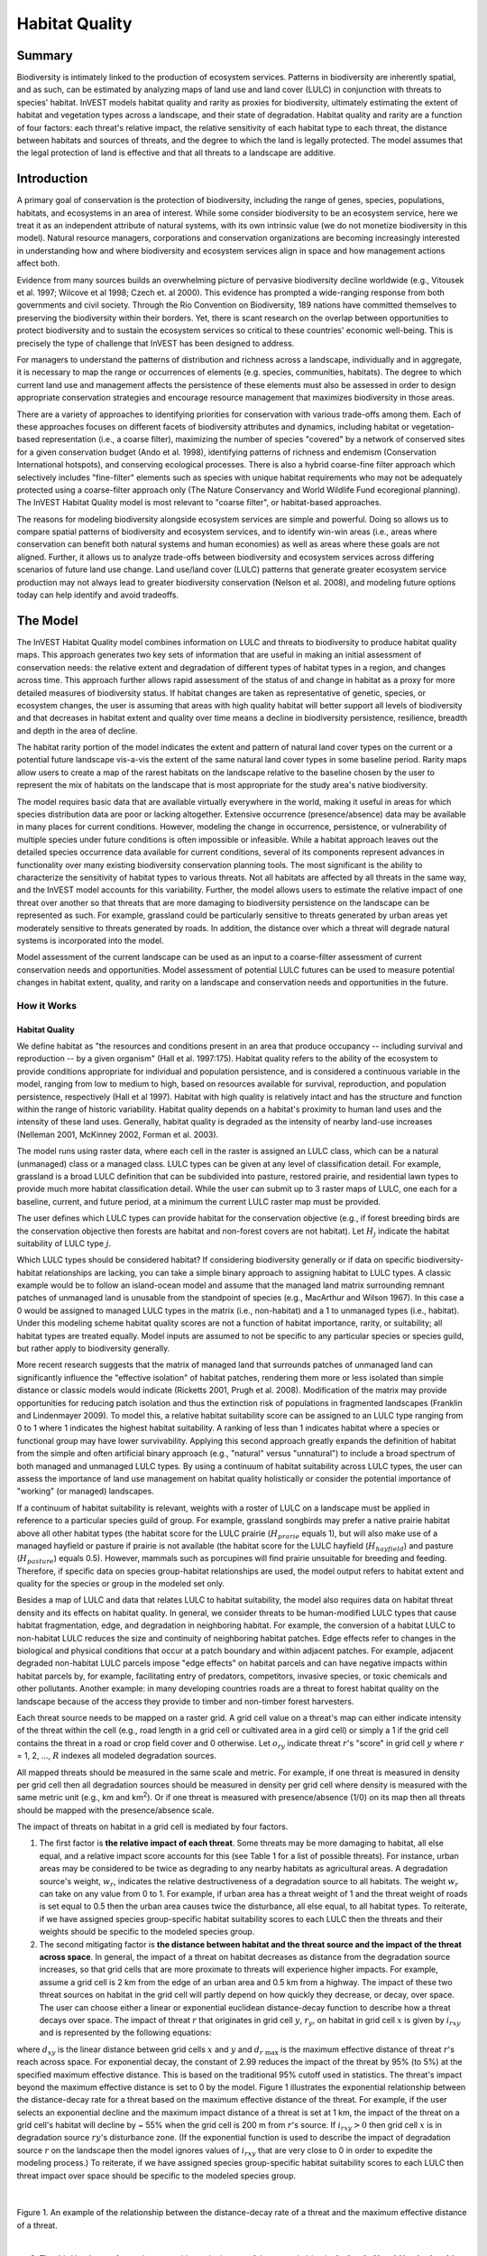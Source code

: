 .. _habitat_quality:

***************
Habitat Quality
***************

Summary
=======

Biodiversity is intimately linked to the production of ecosystem services. Patterns in biodiversity are inherently spatial, and as such, can be estimated by analyzing maps of land use and land cover (LULC) in conjunction with threats to species' habitat. InVEST models habitat quality and rarity as proxies for biodiversity, ultimately estimating the extent of habitat and vegetation types across a landscape, and their state of degradation. Habitat quality and rarity are a function of four factors: each threat's relative impact, the relative sensitivity of each habitat type to each threat, the distance between habitats and sources of threats, and the degree to which the land is legally protected. The model assumes that the legal protection of land is effective and that all threats to a landscape are additive.

Introduction
============

A primary goal of conservation is the protection of biodiversity, including the range of genes, species, populations, habitats, and ecosystems in an area of interest. While some consider biodiversity to be an ecosystem service, here we treat it as an independent attribute of natural systems, with its own intrinsic value (we do not monetize biodiversity in this model). Natural resource managers, corporations and conservation organizations are becoming increasingly interested in understanding how and where biodiversity and ecosystem services align in space and how management actions affect both.

Evidence from many sources builds an overwhelming picture of pervasive biodiversity decline worldwide (e.g., Vitousek et al. 1997; Wilcove et al 1998; Czech et. al 2000). This evidence has prompted a wide-ranging response from both governments and civil society. Through the Rio Convention on Biodiversity, 189 nations have committed themselves to preserving the biodiversity within their borders. Yet, there is scant research on the overlap between opportunities to protect biodiversity and to sustain the ecosystem services so critical to these countries' economic well-being. This is precisely the type of challenge that InVEST has been designed to address.

For managers to understand the patterns of distribution and richness across a landscape, individually and in aggregate, it is necessary to map the range or occurrences of elements (e.g. species, communities, habitats). The degree to which current land use and management affects the persistence of these elements must also be assessed in order to design appropriate conservation strategies and encourage resource management that maximizes biodiversity in those areas.

There are a variety of approaches to identifying priorities for conservation with various trade-offs among them. Each of these approaches focuses on different facets of biodiversity attributes and dynamics, including habitat or vegetation-based representation (i.e., a coarse filter), maximizing the number of species "covered" by a network of conserved sites for a given conservation budget (Ando et al. 1998), identifying patterns of richness and endemism (Conservation International hotspots), and conserving ecological processes. There is also a hybrid coarse-fine filter approach which selectively includes "fine-filter" elements such as species with unique habitat requirements who may not be adequately protected using a coarse-filter approach only (The Nature Conservancy and World Wildlife Fund ecoregional planning). The InVEST Habitat Quality model is most relevant to "coarse filter", or habitat-based approaches.

The reasons for modeling biodiversity alongside ecosystem services are simple and powerful. Doing so allows us to compare spatial patterns of biodiversity and ecosystem services, and to identify win-win areas (i.e., areas where conservation can benefit both natural systems and human economies) as well as areas where these goals are not aligned. Further, it allows us to analyze trade-offs between biodiversity and ecosystem services across differing scenarios of future land use change. Land use/land cover (LULC) patterns that generate greater ecosystem service production may not always lead to greater biodiversity conservation (Nelson et al. 2008), and modeling future options today can help identify and avoid tradeoffs.


The Model
=========

The InVEST Habitat Quality model combines information on LULC and threats to biodiversity to produce habitat quality maps. This approach generates two key sets of information that are useful in making an initial assessment of conservation needs: the relative extent and degradation of different types of habitat types in a region, and changes across time. This approach further allows rapid assessment of the status of and change in habitat as a proxy for more detailed measures of biodiversity status. If habitat changes are taken as representative of genetic, species, or ecosystem changes, the user is assuming that areas with high quality habitat will better support all levels of biodiversity and that decreases in habitat extent and quality over time means a decline in biodiversity persistence, resilience, breadth and depth in the area of decline.

The habitat rarity portion of the model indicates the extent and pattern of natural land cover types on the current or a potential future landscape vis-a-vis the extent of the same natural land cover types in some baseline period. Rarity maps allow users to create a map of the rarest habitats on the landscape relative to the baseline chosen by the user to represent the mix of habitats on the landscape that is most appropriate for the study area's native biodiversity.

The model requires basic data that are available virtually everywhere in the world, making it useful in areas for which species distribution data are poor or lacking altogether. Extensive occurrence (presence/absence) data may be available in many places for current conditions. However, modeling the change in occurrence, persistence, or vulnerability of multiple species under future conditions is often impossible or infeasible. While a habitat approach leaves out the detailed species occurrence data available for current conditions, several of its components represent advances in functionality over many existing biodiversity conservation planning tools. The most significant is the ability to characterize the sensitivity of habitat types to various threats. Not all habitats are affected by all threats in the same way, and the InVEST model accounts for this variability. Further, the model allows users to estimate the relative impact of one threat over another so that threats that are more damaging to biodiversity persistence on the landscape can be represented as such. For example, grassland could be particularly sensitive to threats generated by urban areas yet moderately sensitive to threats generated by roads. In addition, the distance over which a threat will degrade natural systems is incorporated into the model.

Model assessment of the current landscape can be used as an input to a coarse-filter assessment of current conservation needs and opportunities. Model assessment of potential LULC futures can be used to measure potential changes in habitat extent, quality, and rarity on a landscape and conservation needs and opportunities in the future.

How it Works
------------

Habitat Quality
^^^^^^^^^^^^^^^

We define habitat as "the resources and conditions present in an area that produce occupancy -- including survival and reproduction -- by a given organism" (Hall et al. 1997:175). Habitat quality refers to the ability of the ecosystem to provide conditions appropriate for individual and population persistence, and is considered a continuous variable in the model, ranging from low to medium to high, based on resources available for survival, reproduction, and population persistence, respectively (Hall et al 1997). Habitat with high quality is relatively intact and has the structure and function within the range of historic variability. Habitat quality depends on a habitat's proximity to human land uses and the intensity of these land uses. Generally, habitat quality is degraded as the intensity of nearby land-use increases (Nelleman 2001, McKinney 2002, Forman et al. 2003).

The model runs using raster data, where each cell in the raster is assigned an LULC class, which can be a natural (unmanaged) class or a managed class. LULC types can be given at any level of classification detail. For example, grassland is a broad LULC definition that can be subdivided into pasture, restored prairie, and residential lawn types to provide much more habitat classification detail. While the user can submit up to 3 raster maps of LULC, one each for a baseline, current, and future period, at a minimum the current LULC raster map must be provided.

The user defines which LULC types can provide habitat for the conservation objective (e.g., if forest breeding birds are the conservation objective then forests are habitat and non-forest covers are not habitat). Let :math:`H_j` indicate the habitat suitability of LULC type :math:`j`.

Which LULC types should be considered habitat? If considering biodiversity generally or if data on specific biodiversity-habitat relationships are lacking, you can take a simple binary approach to assigning habitat to LULC types. A classic example would be to follow an island-ocean model and assume that the managed land matrix surrounding remnant patches of unmanaged land is unusable from the standpoint of species (e.g., MacArthur and Wilson 1967). In this case a 0 would be assigned to managed LULC types in the matrix (i.e., non-habitat) and a 1 to unmanaged types (i.e., habitat). Under this modeling scheme habitat quality scores are not a function of habitat importance, rarity, or suitability; all habitat types are treated equally. Model inputs are assumed to not be specific to any particular species or species guild, but rather apply to biodiversity generally.

More recent research suggests that the matrix of managed land that surrounds patches of unmanaged land can significantly influence the "effective isolation" of habitat patches, rendering them more or less isolated than simple distance or classic models would indicate (Ricketts 2001, Prugh et al. 2008). Modification of the matrix may provide opportunities for reducing patch isolation and thus the extinction risk of populations in fragmented landscapes (Franklin and Lindenmayer 2009). To model this, a relative habitat suitability score can be assigned to an LULC type ranging from 0 to 1 where 1 indicates the highest habitat suitability. A ranking of less than 1 indicates habitat where a species or functional group may have lower survivability. Applying this second approach greatly expands the definition of habitat from the simple and often artificial binary approach (e.g., "natural" versus "unnatural") to include a broad spectrum of both managed and unmanaged LULC types. By using a continuum of habitat suitability across LULC types, the user can assess the importance of land use management on habitat quality holistically or consider the potential importance of "working" (or managed) landscapes.

If a continuum of habitat suitability is relevant, weights with a roster of LULC on a landscape must be applied in reference to a particular species guild of group. For example, grassland songbirds may prefer a native prairie habitat above all other habitat types (the habitat score for the LULC prairie (:math:`H_{prarie}` equals 1), but will also make use of a managed hayfield or pasture if prairie is not available (the habitat score for the LULC hayfield (:math:`H_{hayfield}`) and pasture (:math:`H_{pasture}`) equals 0.5). However, mammals such as porcupines will find prairie unsuitable for breeding and feeding. Therefore, if specific data on species group-habitat relationships are used, the model output refers to habitat extent and quality for the species or group in the modeled set only.

Besides a map of LULC and data that relates LULC to habitat suitability, the model also requires data on habitat threat density and its effects on habitat quality. In general, we consider threats to be human-modified LULC types that cause habitat fragmentation, edge, and degradation in neighboring habitat. For example, the conversion of a habitat LULC to non-habitat LULC reduces the size and continuity of neighboring habitat patches. Edge effects refer to changes in the biological and physical conditions that occur at a patch boundary and within adjacent patches. For example, adjacent degraded non-habitat LULC parcels impose "edge effects" on habitat parcels and can have negative impacts within habitat parcels by, for example, facilitating entry of predators, competitors, invasive species, or toxic chemicals and other pollutants. Another example: in many developing countries roads are a threat to forest habitat quality on the landscape because of the access they provide to timber and non-timber forest harvesters.

Each threat source needs to be mapped on a raster grid. A grid cell value on a threat's map can either indicate intensity of the threat within the cell (e.g., road length in a grid cell or cultivated area in a gird cell) or simply a 1 if the grid cell contains the threat in a road or crop field cover and 0 otherwise. Let :math:`o_{ry}` indicate threat :math:`r`'s "score" in grid cell :math:`y` where :math:`r` = 1, 2, ..., :math:`R` indexes all modeled degradation sources.

All mapped threats should be measured in the same scale and metric. For example, if one threat is measured in density per grid cell then all degradation sources should be measured in density per grid cell where density is measured with the same metric unit (e.g., km and km\ :sup:`2`\). Or if one threat is measured with presence/absence (1/0) on its map then all threats should be mapped with the presence/absence scale.

The impact of threats on habitat in a grid cell is mediated by four factors.

1. The first factor is **the relative impact of each threat**. Some threats may be more damaging to habitat, all else equal, and a relative impact score accounts for this (see Table 1 for a list of possible threats). For instance, urban areas may be considered to be twice as degrading to any nearby habitats as agricultural areas. A degradation source's weight, :math:`w_r`, indicates the relative destructiveness of a degradation source to all habitats. The weight :math:`w_r` can take on any value from 0 to 1. For example, if urban area has a threat weight of 1 and the threat weight of roads is set equal to 0.5 then the urban area causes twice the disturbance, all else equal, to all habitat types. To reiterate, if we have assigned species group-specific habitat suitability scores to each LULC then the threats and their weights should be specific to the modeled species group.

2. The second mitigating factor is **the distance between habitat and the threat source and the impact of the threat across space**. In general, the impact of a threat on habitat decreases as distance from the degradation source increases, so that grid cells that are more proximate to threats will experience higher impacts. For example, assume a grid cell is 2 km from the edge of an urban area and 0.5 km from a highway. The impact of these two threat sources on habitat in the grid cell will partly depend on how quickly they decrease, or decay, over space. The user can choose either a linear or exponential euclidean distance-decay function to describe how a threat decays over space. The impact of threat :math:`r` that originates in grid cell :math:`y`, :math:`r_y`, on habitat in grid cell :math:`x` is given by :math:`i_{rxy}` and is represented by the following equations:

.. math:: i_{rxy}=1-\left( \frac{d_{xy}}{d_{r\ \mathrm{max}}}\right)\ \mathrm{if\ linear}
	:label: (hq. 1)

.. math:: i_{rxy}=exp\left(-\left(\frac{2.99}{d_{r\ \mathrm{max}}}\right)d_{xy}\right)\mathrm{if\ exponential}
	:label: (hq. 2)


where :math:`d_{xy}` is the linear distance between grid cells :math:`x` and :math:`y` and :math:`d_{r\ \mathrm{max}}` is the maximum effective distance of threat :math:`r`'s reach across space. For exponential decay, the constant of 2.99 reduces the impact of the threat by 95% (to 5%) at the specified maximum effective distance. This is based on the traditional 95% cutoff used in statistics. The threat's impact beyond the maximum effective distance is set to 0 by the model. Figure 1 illustrates the exponential relationship between the distance-decay rate for a threat based on the maximum effective distance of the threat. For example, if the user selects an exponential decline and the maximum impact distance of a threat is set at 1 km, the impact of the threat on a grid cell's habitat will decline by ~ 55% when the grid cell is 200 m from :math:`r`'s source. If :math:`i_{rxy} > 0` then grid cell :math:`x` is in degradation source :math:`ry`'s disturbance zone. (If the exponential function is used to describe the impact of degradation source :math:`r` on the landscape then the model ignores values of :math:`i_{rxy}` that are very close to 0 in order to expedite the modeling process.) To reiterate, if we have assigned species group-specific habitat suitability scores to each LULC then threat impact over space should be specific to the modeled species group.

|

.. figure:: ./habitat_quality/HQ-exponential-decay.png
   :align: center
   :figwidth: 500px

Figure 1. An example of the relationship between the distance-decay rate of a threat and the maximum effective distance of a threat.

|

3. The third landscape factor that may mitigate the impact of threats on habitat is **the level of legal / institutional / social / physical protection from disturbance in each cell**. Is the grid cell in a formal protected area? Or is it inaccessible to people due to high elevations? Or is the grid cell open to harvest and other forms of disturbance? The model assumes that the more legal / institutional / social / physical protection from degradation a cell has, the less it will be affected by nearby threats, no matter the type of threat. Let :math:`\beta_x \in [0,1]` indicate the level of accessibility in grid cell :math:`x` where 1 indicates complete accessibility. As accessibility decreases the impact that all threats will have in grid cell :math:`x` decreases linearly. It is important to note that while legal / institutional / social / physical protections often do diminish the impact of extractive activities in habitat such as hunting or fishing, it is unlikely to protect against other sources of degradation such as air or water pollution, habitat fragmentation, or edge effects. If the threats considered are not mitigated by legal / institutional / social / physical properties then you should ignore this input or set :math:`\beta_x = 1` for all grid cells :math:`x`. To reiterate, if we have assigned species group-specific habitat suitability scores to each LULC then the threats mitigation weights should be specific to the modeled species group.


4. The **relative sensitivity of each habitat type to each threat on the landscape** is the final factor used when generating the total degradation in a cell with habitat. (In Kareiva et al. (2010), habitat sensitivity is referred to by its inverse, "resistance".) Let :math:`S_{jr} \in [0,1]` indicate the sensitivity of LULC (habitat type) :math:`j` to threat :math:`r` where values closer to 1 indicate greater sensitivity. The model assumes that the more sensitive a habitat type is to a threat, the more degraded the habitat type will be by that threat. A habitat's sensitivity to threats should be based on general principles from landscape ecology for conserving biodiversity (e.g., Forman 1995; Noss 1997; Lindenmayer et al 2008). To reiterate, if we have assigned species group-specific habitat suitability scores to each LULC then habitat sensitivity to threats should be specific to the modeled species group.

Therefore, the total threat level in grid cell :math:`x` with LULC or habitat type :math:`j` is given by :math:`D_{xj}`,

.. math:: D_{xj}=\sum^R_{r=1}\sum^{Y_r}_{y=1}\left(\frac{w_r}{\sum^R_{r=1}w_r}\right)r_y i_{rxy} \beta_x S_{jr}
   :label: (hq. 3)


where :math:`y` indexes all grid cells on :math:`r`'s raster map and :math:`Y_r` indicates the set of grid cells on :math:`r`'s raster map. Note that each threat map can have a unique number of grid cells due to variation in raster resolution. If :math:`S_{jr} = 0` then :math:`D_{xj}` is not a function of threat :math:`r`. Also note that threat weights are normalized so that the sum across all threats weights equals 1.

By normalizing weights such that they sum to 1 we can think of :math:`D_{xj}` as the weighted average of all threat levels in grid cell :math:`x`. The map of :math:`D_{xj}` will change as the set of weights we use change. Please note that two sets of weights will only differ if the relative differences between the weights in each set differ. For example, set of weights of 0.1, 0.1, and 0.4 are the same as the set of weights 0.2, 0.2, and 0.8.

A grid cell's degradation score is translated into a habitat quality value using a half saturation function where the user must determine the half-saturation value. As a grid cell's degradation score increases its habitat quality decreases. Let the quality of habitat in parcel :math:`x` that is in LULC :math:`j` be given by :math:`Q_{xj}` where,

.. math:: Q_{xj} = H_j\left(1-\left(\frac{D^z_{xj}}{D^z_{xj}+k^z}\right)\right)
   :label: (hq. 4)


and :math:`z` (we hard code :math:`z = 2.5`) and :math:`k` are scaling parameters (or constants). :math:`Q_{xj}` is equal to 0 if :math:`H_{j}` = 0. :math:`Q_{xj}` increases in :math:`H_{j}` and decreases in :math:`D_{xj}`. :math:`Q_{xj}` can never be greater than 1. The :math:`k` constant is the half-saturation constant and is set by the user. The parameter :math:`k` is equal to the :math:`D` value where :math:`1-\left(\frac{D^z_{xj}}{D^z_{xj}+k^z} = 0.5\right)`. For example, if :math:`k = 5` then :math:`1-\left(\frac{D^z_{xj}}{D^z_{xj}+k^z}\right) = 0.5` when :math:`D_{xj} = 5`. By default, you can set :math:`k = 0.05` (see note in Data Needs section). If you are doing scenario analyses, whatever value you chose for :math:`k` for the first landscape you ran the model on, that same :math:`k` must be used for all alternative scenarios on the same landscape. Similarly, whatever spatial resolution you chose the first time you ran the model on a landscape use the same value for all additional model runs on the same landscape. If you want to change your choice of :math:`k` or the spatial resolution for any model run then you have to change the parameters for all model runs, if you are comparing multiple scenarios on the same landscape.

|

.. figure:: ./habitat_quality/possible_threats.png
   :align: center
   :figwidth: 500px

Table 1. Possible degradation sources based on the causes of endangerment for American species classified as threatened or endangered by the US Fish and Wildlife Service. Adapted from Czech et al. 2000.

|

Habitat Rarity
^^^^^^^^^^^^^^

While mapping habitat quality can help to identify areas where biodiversity is likely to be most intact or imperiled, it is also critical to evaluate the relative rarity of habitats on the landscape regardless of quality. In many conservation plans, habitats that are rarer are given higher priority, simply because options and opportunities for conserving them are limited and if all such habitats are lost, so too are the species and processes associated with them.

The relative rarity of an LULC type on a current or projected landscape is evaluated vis-a-vis a baseline LULC pattern. A rare LULC type on a current or projected map that is also rare on some ideal or reference state on the landscape (the baseline) is not likely to be in critical danger of disappearance, whereas a rare LULC type on a current or projected map that was abundant in the past (baseline) is at risk.

In the first step of the rarity calculation we take the ratio between the current or projected and past (baseline) extents of each LULC type :math:`j`. Subtracting this ratio from one, the model derives an index that represents the rarity of that LULC class on the landscape of interest.

.. math:: R_j=1-\frac{N_j}{N_{j_\mathrm{baseline}}+N_j}
   :label: (hq. 5)

where :math:`N_j` is the area of grid cells of LULC :math:`j` on the current or projected map and :math:`N_{j_\mathrm{baseline}}` gives the area of grid cells of LULC :math:`j` on the baseline landscape.  In this scoring system, values for a LULC's :math:`R` score are defined between a range of 0 and 1 where 0.5 indicates no abundance change between the baseline and current or projected map. Values between 0 and 0.5 indicate an LULC is more abundant and the closer the value is to 0 the lesser the likelihood that the preservation of that LULC type on the current or future landscape is important to biodiversity conservation. Values between 0.5 and 1 indicate an LULC is less abundant and the closer the value is to 1 the greater the likelihood that the preservation of that LULC type on the current or future landscape is important to biodiversity conservation. If LULC :math:`j` did not appear on the baseline landscape then we set :math:`R_j = 0`.

Once we have a :math:`R_j` measure for each LULC type, we can quantify the overall rarity of habitat type in grid cell :math:`x` with:

.. math:: R_x=\sum^X_{x=1}\sigma_{xj}R_j
   :label: (hq. 6)

where :math:`\sigma_{xj}= 1` if grid cell x is in LULC :math:`j` on a current or projected landscape and equals 0 otherwise.

Limitations and Simplifications
===============================

In this model all threats on the landscape are additive, although there is evidence that, in some cases, the collective impact of multiple threats is much greater than the sum of individual threat levels would suggest.

Because the chosen landscape of interest is typically nested within a larger landscape, it is important to recognize that a landscape has an artificial boundary where the habitat threats immediately outside of the study boundary have been clipped and ignored. Consequently, threat intensity will always be less on the edges of a given landscape. There are two ways to avoid this problem. One, you can choose a landscape for modeling purposes whose spatial extent is significantly beyond the boundaries of your landscape of interest. Then, after results have been generated, you can extract the results just for the interior landscape of interest. Or you can limit your analysis to landscapes where degradation sources are concentrated in the middle of the landscape.

Data Needs
==========

.. note:: *All spatial inputs must have exactly the same projected coordinate system* (with linear units of meters), *not* a geographic coordinate system (with units of degrees).

- :investspec:`habitat_quality workspace_dir`
- :investspec:`habitat_quality results_suffix`
- :investspec:`habitat_quality lulc_cur_path` All spatial inputs are reprojected to this rasters SRS and this raster is used to define the geospatial extents for the corresponding threat rasters.

- :investspec:`habitat_quality lulc_fut_path` If provided, the model will generate degradation, habitat quality, and habitat rarity (if baseline map is provided) outputs.

- :investspec:`habitat_quality lulc_bas_path` The baseline LULC is required to calculate habitat rarity. When used to calculate habitat rarity corresponding threat rasters are optional for also calculating habitat quality for the baseline scenario.

  If possible, the baseline map should refer to a time when intensive management of the land was relatively rare. For example, a map of LULC in 1851 in the Willamette Valley of Oregon, USA, captures the LULC pattern on the landscape before it was severely modified by massive agricultural production. Granted, this landscape had been modified by American Indian land clearing practices such as controlled fires as well.

- :investspec:`habitat_quality threats_table_path`

.. note:: The file system locations for *cur_path*, *base_path* and *fut_path* are relative to the location of the **Threats Table**. For example, if *cur_path* is "threat1.tif", that means that "threat.tif" is located in the same folder as the **Threats Table**. If *cur_path* is "threat_folder/threat1.tif", that means that there is a folder "threat_folder" in the same location as the **Threats Table**, and "threat1.tif" is located inside "threat_folder". You may also provide absolute paths, such as "C:/HabitatQuality/threat_folder/threat1.tif".

Columns:

  - :investspec:`habitat_quality threats_table_path.columns.threat`
  - :investspec:`habitat_quality threats_table_path.columns.max_dist`
  - :investspec:`habitat_quality threats_table_path.columns.weight`
  - :investspec:`habitat_quality threats_table_path.columns.decay`
  - :investspec:`habitat_quality threats_table_path.columns.cur_path`
  - :investspec:`habitat_quality threats_table_path.columns.base_path`
  - :investspec:`habitat_quality threats_table_path.columns.fut_path`

  **Example Study**

  Hypothetical study with three threats for both current and future scenarios. Agriculture (*Agric* in the table) degrades habitat over a larger distance than roads do, and has a greater overall magnitude of impact. Further, paved roads (*Paved_rd*) attract more traffic than dirt roads (*Dirt_rd*) and thus are more destructive to nearby habitat than dirt roads. Filepaths may be absolute or relative to the Threat data table. In this instance the current threats are found in the same directory as the table and the future threats are found in a sub directory adjacent to the Threat data table called *future*. Baseline threat filepaths are left blank because we do not have threat rasters for that scenario OR we have not included the baseline LULC in our model run altogether.

  ========   ========  ======  =========== ============ =================  =======================
  THREAT     MAX_DIST  WEIGHT  DECAY        BASE_PATH     CUR_PATH         FUT_PATH
  ========   ========  ======  =========== ============ =================  =======================
  Dirt_rd    2         0.1     linear                   dirt_rd.tif        future/dirt_rd_fut.tif
  Paved_rd   4         0.4     exponential              paved_rd.tif       future/paved_rd_fut.tif
  Agric      8         1       linear                   agric_rd.tif       future/agric_rd_fut.tif
  ========   ========  ======  =========== ============ =================  =======================

  **Threat Rasters Information**

  GIS raster files of the distribution and intensity of each individual threat, with values between 0 and 1. You will have as many of these maps as you have threats and the raster filepath should be defined in the **Threats data** table. The extent and resolution of these raster datasets does not need to be identical to that of the input LULC maps. In cases where the threats and LULC map resolutions vary, the model will use the resolution and extent of the LULC map. Each cell in the raster contains a value that indicates the density or presence of a threat within it (e.g., area of agriculture, length of roads, or simply a 1 if the grid cell is a road or crop field and 0 otherwise). All threats should be measured in the same scale and units (i.e., all measured in density terms or all measured in presence/absence terms) and not some combination of metrics. Do not leave any area on the threat maps as 'No Data'. If pixels do not contain that threat set the pixels' threat level equal to 0.

  InVEST will not prompt you for these rasters in the tool interface but will instead look for their filepaths in the **Threats data** table under the corresponding scenario columns. The paths may be absolute or relative to the **Threats data** table path.

  Finally, note that we assume that the relative weights of threats and sensitivity of habitat to threats do not change over time, so we only submit one Threat data table and one Habitat sensitivity data table. If you want to change these over time then you will have to run the model multiple times.

  In the sample datasets, threat rasters are stored in the same directory as the Threats data table and are defined in the Threat data table under the appropriate column name as follows: **CUR_PATH**: crops_c.tif; railroad_c.tif; urban_c.tif; timber_c.tif; roads1_c.tif; roads2_c.tif; roads3_c.tif; **FUT_PATH**: crops_f.tif; railroad_f.tif; urban_f.tif; timber_f.tif; roads1_f.tif; roads2_f.tif; roads3_f.tif. When inputting the the baseline and future scenario LULC files found in the sample dataset we are running a habitat quality analysis for the current and future LULC scenario maps. A habitat quality map will not be generated for the baseline map because we have not provided any threat layers for the baseline map and left those columns blank in the Threat data table. The name 'crops' refers to cropland, 'railroad' to train rails, 'urban' to urban, 'timber' to rotation forestry, 'roads1' to primary roads, 'roads2' to secondary roads, and 'roads3' to light roads.

- :investspec:`habitat_quality sensitivity_table_path`

  Columns:

  - :investspec:`habitat_quality sensitivity_table_path.columns.lulc`
  - :investspec:`habitat_quality sensitivity_table_path.columns.habitat` This is :math:`H_j` in the equations above. If you want to simply classify each LULC as habitat or not without reference to any particular species group then use 0s and 1s where a 1 indicates habitat. Otherwise, if sufficient information is available on a species group's habitat preferences, assign the LULC a relative habitat suitability score between 0 and 1 where 1 indicates the highest habitat suitability. For example, a grassland songbird may prefer a native prairie habitat above all other habitat types (prairie is given a "HABITAT" score of 1 for grassland birds), but will also use a managed hayfield or pasture if prairie is not available (managed hayfield and pasture are given a "HABITAT" score of 0.5 for grassland birds).

  - :investspec:`habitat_quality sensitivity_table_path.columns.[THREAT]` Even if the LULC is not considered habitat, do not leave its sensitivity to each threat as Null or blank, instead enter a 0.

  *Example:* A hypothetical study with four LULC types and three threats. In this example we treat Closed Woodland and Forest Mosaic as (absolute) habitat and Bare Soil and Cultivation as (absolute) non-habitat. Forest mosaic is the most sensitive (least resistant) habitat type, and is more sensitive to dirt roads (DIRT_RD, value 0.9) than paved roads (PAVED_RD, value 0.5) or agriculture (AGRIC value 0.8). We enter 0s across all threats for the two developed land covers, Bare Soil and Cultivation, since they are not habitat.

  ====    =============== ======= ======= ==========  =========
  LULC    NAME            HABITAT AGRIC   PAVED_RD    DIRT_RD
  ====    =============== ======= ======= ==========  =========
  1       Bare Soil       0       0       0           0
  2       Closed Woodland 1       0.5     0.2         0.4
  3       Cultivation     0       0       0           0
  4       Forest Mosaic   1       0.8     0.8         0.5
  ====    =============== ======= ======= ==========  =========

- :investspec:`habitat_quality access_vector_path` Polygons with minimum accessibility (e.g., strict nature reserves, well protected private lands) are assigned some number less than 1, while polygons with maximum accessibility (e.g., extractive reserves) are assigned a value 1. These polygons can be land management units or a regular array or hexagons or grid squares.

  Field:

  - :investspec:`habitat_quality access_vector_path.fields.access`


- :investspec:`habitat_quality half_saturation_constant` This is :math:`k` in equation :eq:`(hq. 4)`. The default value is 0.05. In general, you want to set :math:`k` to half of the highest grid cell degradation value on the landscape. To perform this model calibration you will have to the run the model once to find the highest degradation value and set :math:`k` for your landscape. For example, if a preliminary run of the model generates a degradation map where the highest grid-cell degradation level is 1 then setting :math:`k` at 0.5 will produce habitat quality maps with the greatest variation on the 0 to 1 scale (this helps with visual representation of heterogeneity in quality across the landscape). It is important to note that the rank order of grid cells on the habitat quality metric is invariant to your choice of :math:`k`. The choice of :math:`k` only determines the spread and central tendency of habitat quality scores. It is important to use the same value of :math:`k` for all runs that involve the same landscape. If you want to change your choice of :math:`k` for any model run then you must change the parameters for all model runs.

.. _hq-interpreting-results:

Interpreting Results
====================

**Degradation and Habitat Quality Edge Effects**
  Habitat quality and degradation values near the edges of the output rasters may be inflated because they do not account for threats that may exist beyond the extent of the land cover rasters. All input threat data are clipped to the extent of the LULC raster, so users should restrict interpretation of the results by disregarding values that are within the maximum threat distance of the edge of the output rasters.

* **[Workspace]** folder:

  * **Parameter log**: Each time the model is run, a text (.txt) file will be created in the Workspace. The file will list the parameter values and output messages for that run and will be named according to the service, the date and time. When contacting NatCap about errors in a model run, please include the parameter log.

  * **deg_sum_c_[Suffix].tif** -- Relative level of habitat degradation on the current landscape. A high score in a grid cell means habitat degradation in the cell is high relative to other cells. Grid cells with non-habitat land cover (LULC with :math:`H_j` = 0) get a degradation score of 0. This is a mapping of degradation scores calculated with equation :eq:`(hq. 3)`.

  * **deg_sum_f_[Suffix].tif** -- Relative level of habitat degradation on the future landscape. A high score in a grid cell means habitat degradation in the cell is high relative to other cells. This output is only created if a future LULC map is given as input. Grid cells with non-habitat land cover (LULC with :math:`H_j` = 0) get a degradation score of 0. This is a mapping of degradation scores calculated with equation :eq:`(hq. 3)`.

  * **quality_c_[Suffix].tif** -- Relative level of habitat quality on the current landscape. Higher numbers indicate better habitat quality vis-a-vis the distribution of habitat quality across the rest of the landscape. Areas on the landscape that are not habitat get a quality score of 0. This quality score is unitless and does not refer to any particular biodiversity measure. This is a mapping of habitat qulaity scores calculated with equation :eq:`(hq. 4)`.

  * **quality_f_[Suffix].tif** -- Relative level of habitat quality on the future landscape. Higher numbers indicate better habitat quality vis-a-vis the distribution of habitat quality across the rest of the landscape. This output is only created if a future LULC map is given as input. Areas on the landscape that are not habitat get a quality score of 0. This quality score is unitless and does not refer to any particular biodiversity measure. This is a mapping of habitat qulaity scores calculated with equation :eq:`(hq. 4)`.

  * **rarity_c_[Suffix].tif** -- Relative habitat rarity on the current landscape vis-a-vis the baseline map. This output is only created if a baseline LULC map is given as input. This map gives each grid cell's value of :math:`R_x` (see equation :eq:`(hq. 6)`).  The grid cell's values are defined between a range of 0 and 1 where 0.5 indicates no abundance change between the baseline and current or projected map. Values between 0 and 0.5 indicate a habitat is more abundant and the closer the value is to 0 the lesser the likelihood that the preservation of that habitat type on the current or future landscape is important to biodiversity conservation. Values between 0.5 and 1 indicate a habitat is less abundant and the closer the value is to 1 the greater the likelihood that the preservation of that habitat type on the current or future landscape is important to biodiversity conservation. If the LULC habitat type did not appear on the baseline landscape then the grid cell value will be 0.

  * **rarity_f_[Suffix].tif** -- Relative habitat rarity on the future landscape vis-a-vis the baseline map. This output is only created if both baseline and future LULC maps are given as input. This map gives each grid cell's value of :math:`R_x` (see equation :eq:`(hq. 6)`).  The grid cell's values are defined between a range of 0 and 1 where 0.5 indicates no abundance change between the baseline and current or projected map. Values between 0 and 0.5 indicate a habitat is more abundant and the closer the value is to 0 the lesser the likelihood that the preservation of that habitat type on the current or future landscape is important to biodiversity conservation. Values between 0.5 and 1 indicate a habitat is less abundant and the closer the value is to 1 the greater the likelihood that the preservation of that habitat type on the current or future landscape is important to biodiversity conservation. If the LULC habitat type did not appear on the baseline landscape then the grid cell value will be 0.

  * **rarity_c_[Suffix].csv** -- Table of relative habitat rarity values by LULC code on the current landscape vis-a-vis the baseline map. This output is only created if a baseline LULC map is given as input. The rarity values are defined between a range of 0 and 1 where 0.5 indicates no abundance change between the baseline and current or projected map. Values between 0 and 0.5 indicate a habitat is more abundant and the closer the value is to 0 the lesser the likelihood that the preservation of that habitat type on the current or future landscape is important to biodiversity conservation. Values between 0.5 and 1 indicate a habitat is less abundant and the closer the value is to 1 the greater the likelihood that the preservation of that habitat type on the current or future landscape is important to biodiversity conservation. If the LULC habitat type did not appear on the baseline landscape then the rarity value will be 0.

  * **rarity_f_[Suffix].csv** -- Table of relative habitat rarity values by LULC code on the future landscape vis-a-vis the baseline map. This output is only created if both baseline and future LULC maps are given as input. The rarity values are defined between a range of 0 and 1 where 0.5 indicates no abundance change between the baseline and current or projected map. Values between 0 and 0.5 indicate a habitat is more abundant and the closer the value is to 0 the lesser the likelihood that the preservation of that habitat type on the current or future landscape is important to biodiversity conservation. Values between 0.5 and 1 indicate a habitat is less abundant and the closer the value is to 1 the greater the likelihood that the preservation of that habitat type on the current or future landscape is important to biodiversity conservation. If the LULC habitat type did not appear on the baseline landscape then the rarity value will be 0.

* **[Workspace]\\intermediate** folder:

	This folder contains some of the intermediate files created during the model run. Usually you do not need to work with these files, unless you are trying to better understand how the model works, or debugging a model run. They include maps of habitats (**habitat__[b,c,f].tif**), threats layers processed with Threats data table attributes (**[threat]_filtered_[b,c,f].tif**), sensitivity applied to different threats (**sens_[threat]_[b,c,f].tif**), a rasterized version of the Access input (**access_layer.tif**), and habitat degradation rasters for each individual threat (**degradation_[threat]_[b,c,f].tif**).

Modifying Output and Creating a Landscape Biodiversity Score
------------------------------------------------------------

The model output does not provide landscape-level quality and rarity scores for comparing the baseline, current, and future LULC scenarios. Instead the user must summarize habitat extent and quality and rarity scores for each landscape. At the simplest level, a habitat quality landscape score for an LULC scenario is simply the aggregate of all grid cell-level scores under the scenario. In other words, we can sum all grid-level quality scores from the *quality_out_c.tif*, *quality_out_b.tif* (if available), and *quality_out_f.tif* (if available) maps and then compare scores. A map may have a higher aggregate quality score for several reasons. For one, it may just have more habitat area. However, if the amount of habitat across any two scenarios is approximately the same then a higher landscape quality score is indicative of better overall quality habitat.

Scores for certain areas on a landscape could also be compared. For example, we could compare aggregate habitat quality scores in areas of the landscape that are known to be in the geographic ranges of species of interest. For example, suppose we have geographic range maps of 9 species and have provided current and future LULC scenario maps to the Habitat Quality model. In this case we would determine 18 aggregate habitat quality scores, once for each modeled species under each scenario (current and future). Let :math:`G_{s_{\mathrm{cur}}}` indicate the set of grid cells on the current landscape that are in :math:`s`' range. Then the average habitat quality score in species :math:`s`' range on the current landscape is given by,

.. math:: Q_{s_{\mathrm{cur}}}=\frac{\sum^{G^{s_{\mathrm{cur}}}}_{x=1}Q_{xj_{\mathrm{cur}}}}{G^{s_{\mathrm{cur}}}}
  :label: (hq. 9)

where :math:`Q_{xj_{cur}}` indicates the habitat quality score on pixel :math:`x` in LULC :math:`j` on the current landscape and :math:`Q_{xj_{cur}} = 0` if quality_out.tif for pixel :math:`x` is "No Data". The average range-normalized habitat quality score for all 9 species on the current landscape would be given by,


.. math:: R_x = \sum^X_{x=1}\sigma_{xj}R_j
  :label: (hq. 10)

Then we would repeat for the future landscape with the grid cells in set :math:`G_{s_{\mathrm{fut}}}` for each species :math:`s` and the set of :math:`Q_{xj_{fut}}`.


References
==========

Ando, A, J. Camm, S. Polasky, and A. Solow. 1998. Species distributions, land values, and efficient conservation. Science 279:2126-2128.

Czech, B., P. R. Krausman, and P. K. Devers. 2000. Economic Associations among Causes of Species Endangerment in the United States. Bioscience 50:593-601.

Forman, R. 1995. Land Mosaics: The Ecology of landscapes and regions. Cambridge Univ Press. New York.

Forman, R. 2003. Road ecology: science and solutions. Island Press. New York, New York.

Franklin, J.F. and D. B. Lindenmayer. 2009. Importance of matrix habitats in maintaining biological diversity. Proceedings of the National Academy of Sciences 106:349-350.

Hall, L.S., Krausman, P.R. and Morrison, M.L. 1997. The habitat concept and a plea for standard terminology. Wildlife Society Bulletin 25(1):173-182.

Lindenmayer, D., Hobbs, R., Montague-Drake, R., Alexandra, J., Bennett, A., Burgman, M., Cae, P., Calhoun, A., Cramer, V., Cullen, P. 2008. A checklist for ecological management of landscapes for conservation. Ecology Letters 11:78-91.

MacArthur, R., E. 0. Wilson. 1967. The theory of island biogeography. Princeton University Press, Princeton, NJ.

Mckinney, M.L. 2002. Urbanization, biodiversity, and conservation. BioScience 52:883-890.

Nelleman C, Kullered L, Vistnes I, Forbes B, Foresman T, Husby E, Kofinas G, Kaltenborn B, Rouaud J, Magomedova M, Bobiwash R, Lambrechts C, Schei P, Tveitdal S, Gron O, Larsen T. 2001. GLOBIO. Global methodology for mapping human impacts on the biosphere. UNEP/DEWA/TR.01-3.

Nelson, E., S. Polasky, D. J. Lewis, A. J. Plantinga, E. Lonsdorf, D. White, D. Bael & J. J. Lawler. 2008. Efficiency of incentives to jointly increase carbon sequestration and species conservation on a landscape. Proc. Nat. Acad. Sci. 105: 9471-9476.

Noss, R. F., M. A. Connell, and D. D. Murphy. 1997. The science of conservation planning: habitat conservation under the endangered species act. Island Press. Prugh, L., K. Hodges, A. Sinclair, and J. Brashares. 2008. Effect of habitat area and isolation on fragmented animal populations. Proceedings of the National Academy of Sciences 105:20770.

Ricketts, T. H. 2001. The Matrix Matters: Effective Isolation in Fragmented Landscapes. American Naturalist 158:87-99.

Vitousek, P. M., H. A. Mooney, J. Lubchenco, and J. M. Melillo. 1997. Human Domination of Earth's Ecosystems. Science 277:494.

Wilcove, D. S., D. Rothstein, J. Dubow, A. Phillips, and E. Losos. 1998. Quantifying Threats to Imperiled Species in the United States. Bioscience 48:607-615.
